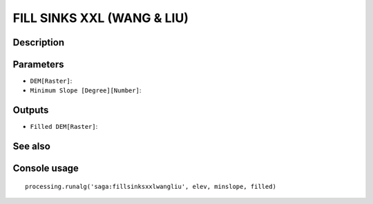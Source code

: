 FILL SINKS XXL (WANG & LIU)
===========================

Description
-----------

Parameters
----------

- ``DEM[Raster]``:
- ``Minimum Slope [Degree][Number]``:

Outputs
-------

- ``Filled DEM[Raster]``:

See also
---------


Console usage
-------------


::

	processing.runalg('saga:fillsinksxxlwangliu', elev, minslope, filled)
